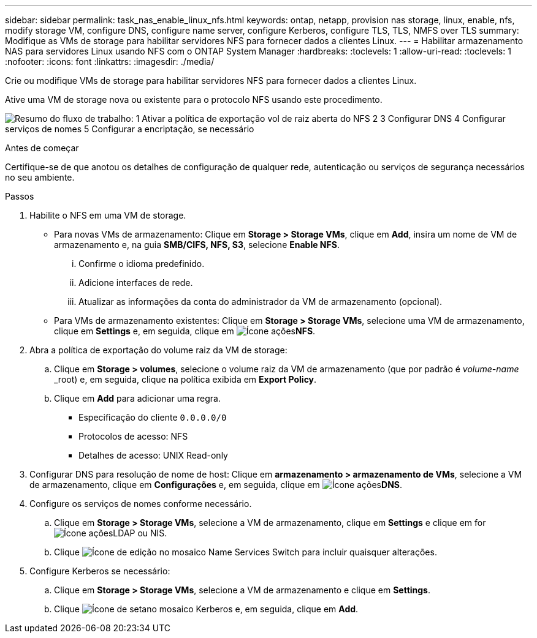---
sidebar: sidebar 
permalink: task_nas_enable_linux_nfs.html 
keywords: ontap, netapp, provision nas storage, linux, enable, nfs, modify storage VM, configure DNS, configure name server, configure Kerberos, configure TLS, TLS, NMFS over TLS 
summary: Modifique as VMs de storage para habilitar servidores NFS para fornecer dados a clientes Linux. 
---
= Habilitar armazenamento NAS para servidores Linux usando NFS com o ONTAP System Manager
:hardbreaks:
:toclevels: 1
:allow-uri-read: 
:toclevels: 1
:nofooter: 
:icons: font
:linkattrs: 
:imagesdir: ./media/


[role="lead"]
Crie ou modifique VMs de storage para habilitar servidores NFS para fornecer dados a clientes Linux.

Ative uma VM de storage nova ou existente para o protocolo NFS usando este procedimento.

image:workflow_nas_enable_linux_nfs.png["Resumo do fluxo de trabalho: 1 Ativar a política de exportação vol de raiz aberta do NFS 2 3 Configurar DNS 4 Configurar serviços de nomes 5 Configurar a encriptação, se necessário"]

.Antes de começar
Certifique-se de que anotou os detalhes de configuração de qualquer rede, autenticação ou serviços de segurança necessários no seu ambiente.

.Passos
. Habilite o NFS em uma VM de storage.
+
** Para novas VMs de armazenamento: Clique em *Storage > Storage VMs*, clique em *Add*, insira um nome de VM de armazenamento e, na guia *SMB/CIFS, NFS, S3*, selecione *Enable NFS*.
+
... Confirme o idioma predefinido.
... Adicione interfaces de rede.
... Atualizar as informações da conta do administrador da VM de armazenamento (opcional).


** Para VMs de armazenamento existentes: Clique em *Storage > Storage VMs*, selecione uma VM de armazenamento, clique em *Settings* e, em seguida, clique em image:icon_gear.gif["Ícone ações"]*NFS*.


. Abra a política de exportação do volume raiz da VM de storage:
+
.. Clique em *Storage > volumes*, selecione o volume raiz da VM de armazenamento (que por padrão é _volume-name_ _root) e, em seguida, clique na política exibida em *Export Policy*.
.. Clique em *Add* para adicionar uma regra.
+
*** Especificação do cliente `0.0.0.0/0`
*** Protocolos de acesso: NFS
*** Detalhes de acesso: UNIX Read-only




. Configurar DNS para resolução de nome de host: Clique em *armazenamento > armazenamento de VMs*, selecione a VM de armazenamento, clique em *Configurações* e, em seguida, clique em image:icon_gear.gif["Ícone ações"]*DNS*.
. Configure os serviços de nomes conforme necessário.
+
.. Clique em *Storage > Storage VMs*, selecione a VM de armazenamento, clique em *Settings* e clique em for image:icon_gear.gif["Ícone ações"]LDAP ou NIS.
.. Clique image:icon_pencil.gif["Ícone de edição"] no mosaico Name Services Switch para incluir quaisquer alterações.


. Configure Kerberos se necessário:
+
.. Clique em *Storage > Storage VMs*, selecione a VM de armazenamento e clique em *Settings*.
.. Clique image:icon_arrow.gif["Ícone de seta"]no mosaico Kerberos e, em seguida, clique em *Add*.



